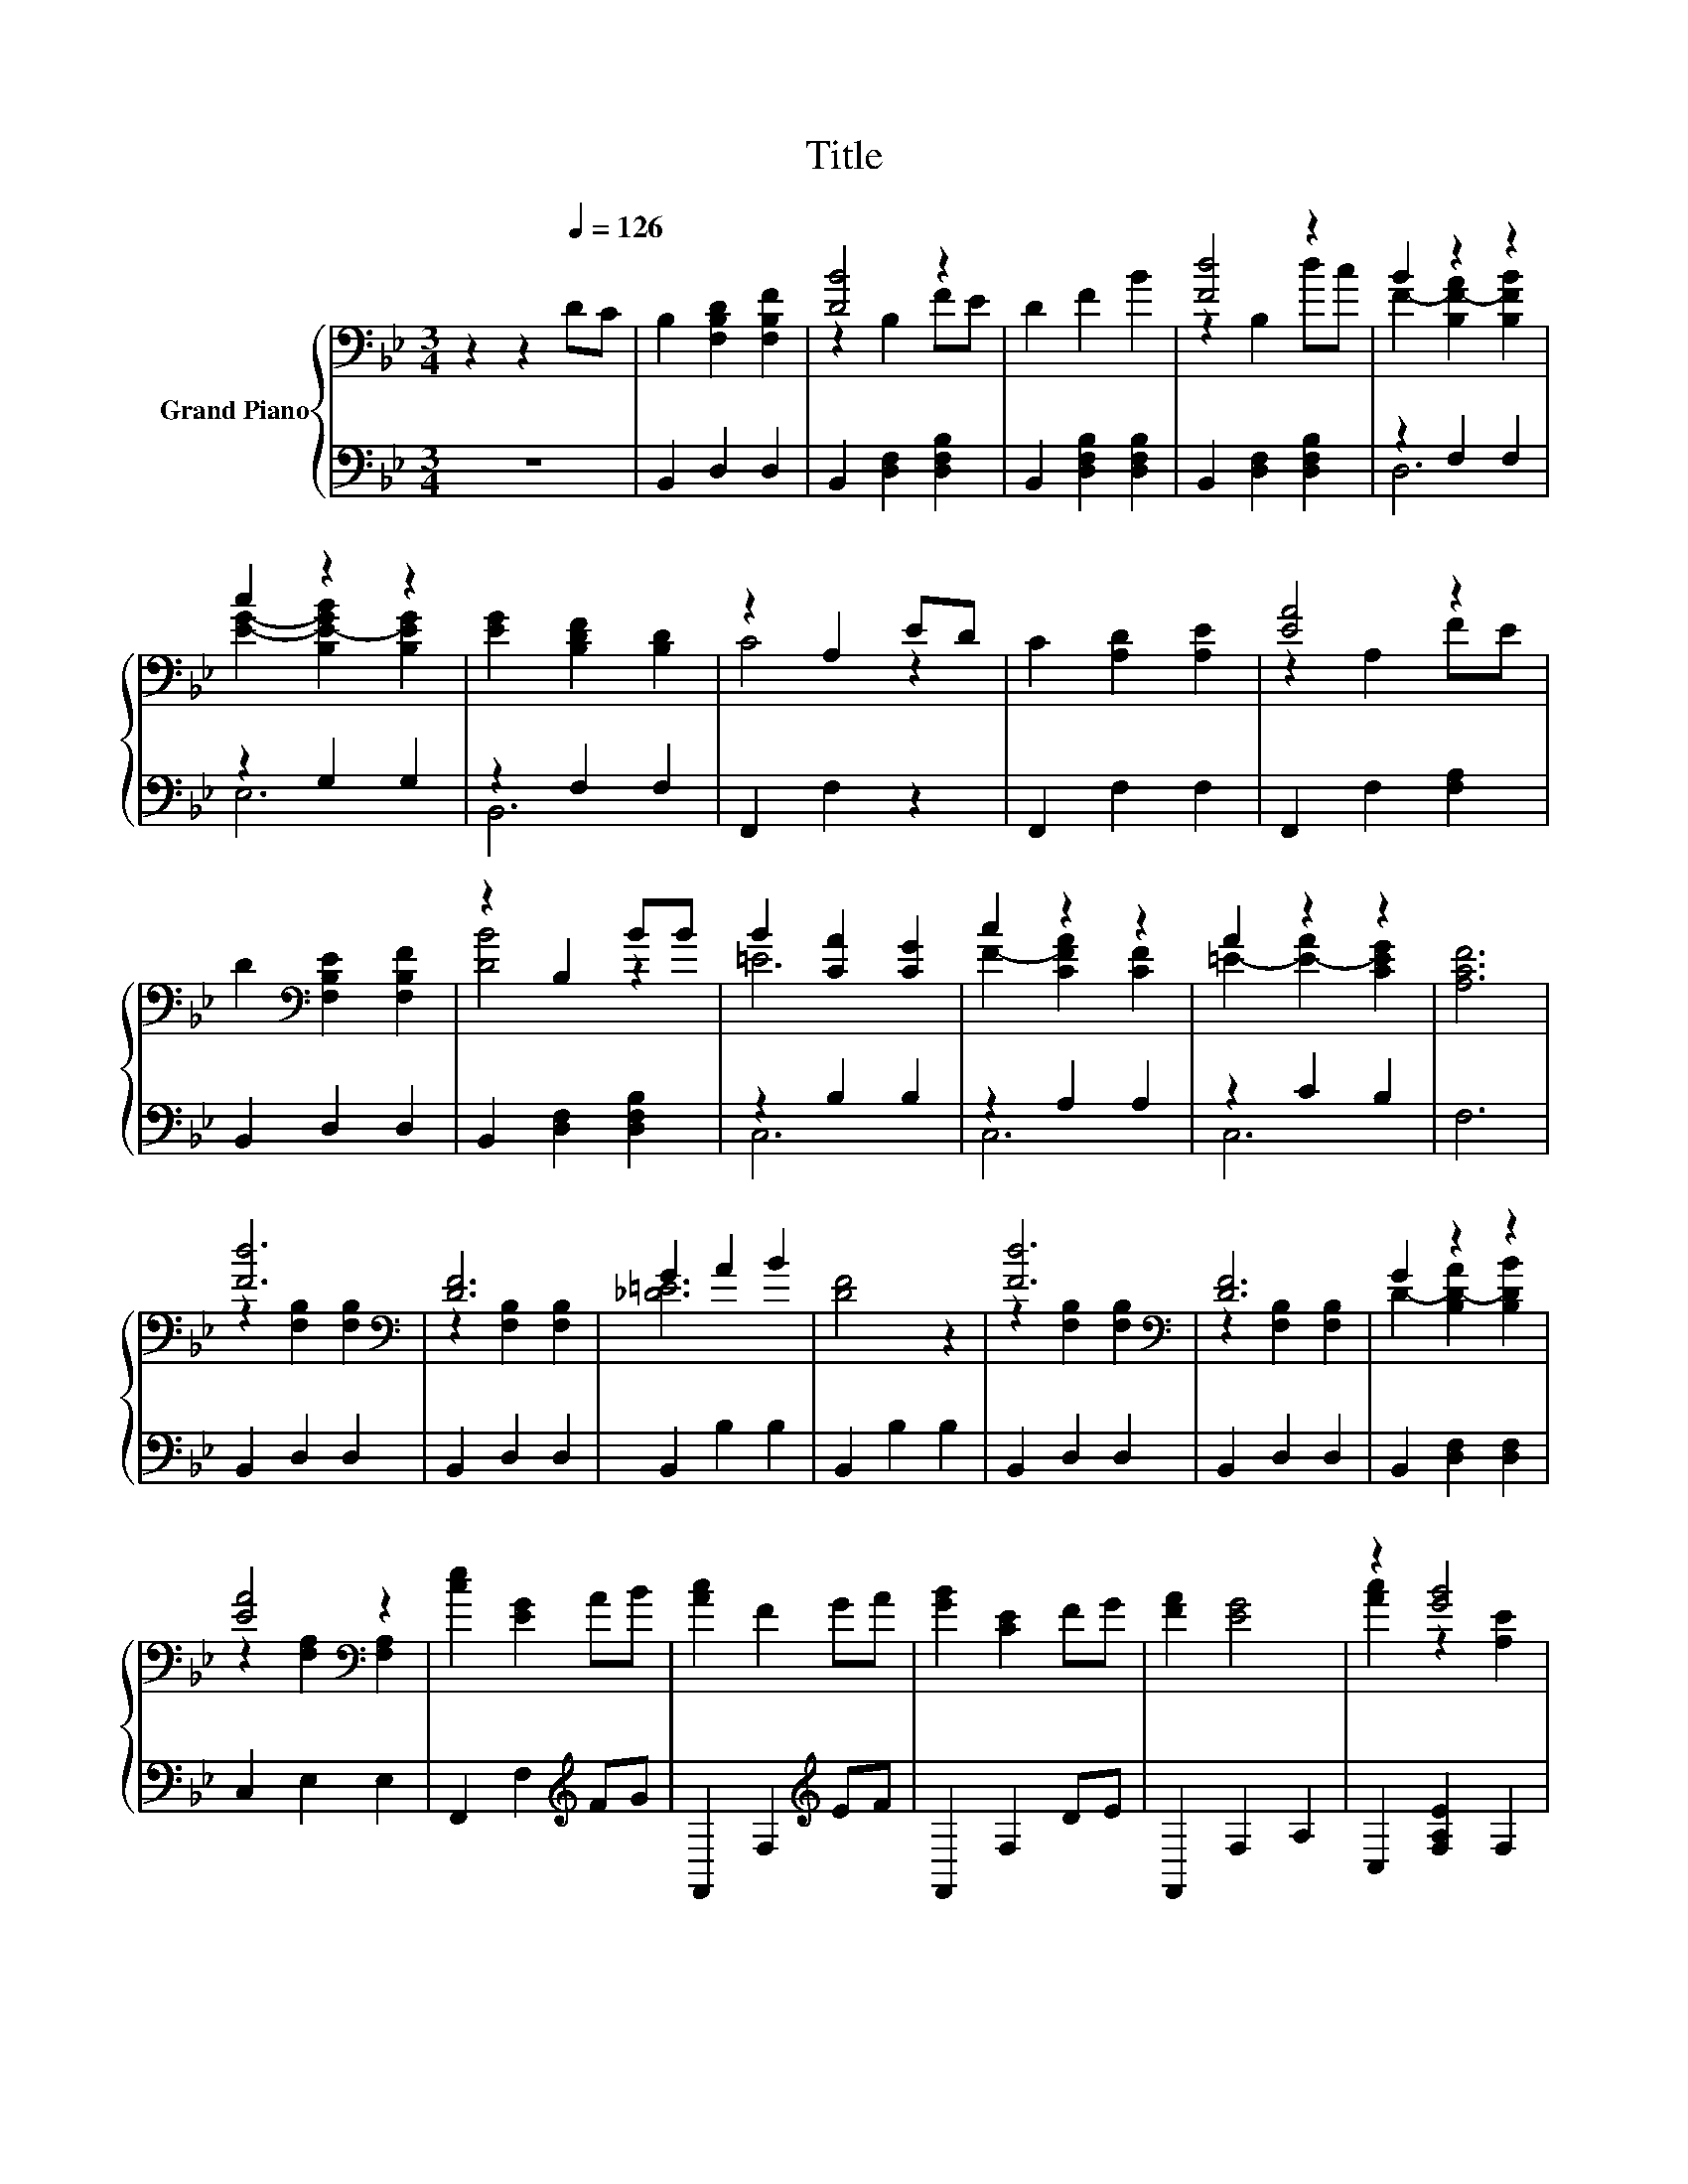 X:1
T:Title
%%score { ( 1 3 ) | ( 2 4 ) }
L:1/8
M:3/4
K:Bb
V:1 bass nm="Grand Piano"
V:3 bass 
V:2 bass 
V:4 bass 
V:1
 z2 z2[Q:1/4=126] DC | B,2 [F,B,D]2 [F,B,F]2 | [DB]4 z2 | D2 F2 B2 | [Fd]4 z2 | B2 z2 z2 | %6
 c2 z2 z2 | [EG]2 [B,DF]2 [B,D]2 | z2 A,2 ED | C2 [A,D]2 [A,E]2 | [EA]4 z2 | %11
 D2[K:bass] [F,B,E]2 [F,B,F]2 | z2 B,2 BB | B2 [CA]2 [CG]2 | c2 z2 z2 | A2 z2 z2 | [A,CF]6 | %17
 [Fd]6[K:bass] | [DF]6 | G2 A2 B2 | [DF]4 z2 | [Fd]6[K:bass] | [DF]6 | G2 z2 z2 | %24
 [EA]4[K:bass] z2 | [ce]2 [EG]2 AB | [Ac]2 F2 GA | [GB]2 [CE]2 FG | [FA]2 [EG]4 | z2 [GB]4 | %30
 z2 [EG]4 | [EG]2 [DF]4- | [DF]4 z2 | [Fd]6[K:bass] | [DF]6 | G2 A2 B2 | [DF]4 z2 | [Fd]6 | [FG]6 | %39
 [F=B]2 [Ec]2 [Fd]2 | [Ge]4 z2 | [ce]2 [ce]2 [Bd]2 | [Ac]=B [CFAc]2 [CF]2 | [Bd]2 [Bd]2 [Fc]2 | %44
 [DB]c [Bd]2 [B,D]2 | [=Ed]2 G2 d2 | c2 F2 c2 | [DB]6- |[M:2/4] [DB]4 |] %49
V:2
 z6 | B,,2 D,2 D,2 | B,,2 [D,F,]2 [D,F,B,]2 | B,,2 [D,F,B,]2 [D,F,B,]2 | B,,2 [D,F,]2 [D,F,B,]2 | %5
 z2 F,2 F,2 | z2 G,2 G,2 | z2 F,2 F,2 | F,,2 F,2 z2 | F,,2 F,2 F,2 | F,,2 F,2 [F,A,]2 | %11
 B,,2 D,2 D,2 | B,,2 [D,F,]2 [D,F,B,]2 | z2 B,2 B,2 | z2 A,2 A,2 | z2 C2 B,2 | F,6 | B,,2 D,2 D,2 | %18
 B,,2 D,2 D,2 | B,,2 B,2 B,2 | B,,2 B,2 B,2 | B,,2 D,2 D,2 | B,,2 D,2 D,2 | B,,2 [D,F,]2 [D,F,]2 | %24
 C,2 E,2 E,2 | F,,2 F,2[K:treble] FG | F,,2 F,2[K:treble] EF | F,,2 F,2 DE | F,,2 F,2 A,2 | %29
 C,2 [F,A,E]2 F,2 | F,,2 F,2 F,2 | B,,2 D,2 F,2 | B,2 F,2 D,2 | B,,2 D,2 D,2 | B,,2 D,2 D,2 | %35
 B,,2 B,2 B,2 | B,,2 B,2 B,2 | G,,2 F,2 F,2 | A,,2 F,2 F,2 | G,,2 [F,G,=B,]2 [F,G,B,]2 | %40
 C,2 G,2 C2 | F,2[K:treble] [A,CF]2 [A,CF]2 | z _A A,2[K:bass] A,2 | B,,2 [F,B,D]2 [F,B,D]2 | %44
 z F [F,B,D]2 F,2 | C,2 [B,C=E]2 [B,CE]2 | [F,E]2 [A,E]2 [F,E]2 | B,2 F,2 D,2 |[M:2/4] B,,4 |] %49
V:3
 x6 | x6 | z2 B,2 FE | x6 | z2 B,2 dc | F2- [B,F-A]2 [B,FB]2 | [EG]2- [B,E-GB]2 [B,EG]2 | x6 | %8
 C4 z2 | x6 | z2 A,2 FE | x2[K:bass] x4 | [DB]4 z2 | =E6 | F2- [CFA]2 [CF]2 | =E2- [E-A]2 [CEG]2 | %16
 x6 | z2[K:bass] [F,B,]2 [F,B,]2 | z2 [F,B,]2 [F,B,]2 | [_D=E]6 | x6 | z2[K:bass] [F,B,]2 [F,B,]2 | %22
 z2 [F,B,]2 [F,B,]2 | D2- [B,D-A]2 [B,DB]2 | z2[K:bass] [F,A,]2 [F,A,]2 | x6 | x6 | x6 | x6 | %29
 [Ac]2 z2 [A,E]2 | [FA]2 A,2 A,2 | x6 | x6 | z2[K:bass] [F,B,]2 [F,B,]2 | z2 [F,B,]2 [F,B,]2 | %35
 [_D=E]6 | x6 | z2 [G,=B,]2 [G,B,]2 | z2 [G,=B,]2 [G,B,]2 | x6 | x6 | x6 | x6 | x6 | x6 | x6 | x6 | %47
 x6 |[M:2/4] x4 |] %49
V:4
 x6 | x6 | x6 | x6 | x6 | D,6 | E,6 | B,,6 | x6 | x6 | x6 | x6 | x6 | C,6 | C,6 | C,6 | x6 | x6 | %18
 x6 | x6 | x6 | x6 | x6 | x6 | x6 | x4[K:treble] x2 | x4[K:treble] x2 | x6 | x6 | x6 | x6 | x6 | %32
 x6 | x6 | x6 | x6 | x6 | x6 | x6 | x6 | x6 | x2[K:treble] x4 | F,2 z2[K:bass] z2 | x6 | %44
 B,,2 z2 z2 | x6 | x6 | x6 |[M:2/4] x4 |] %49

